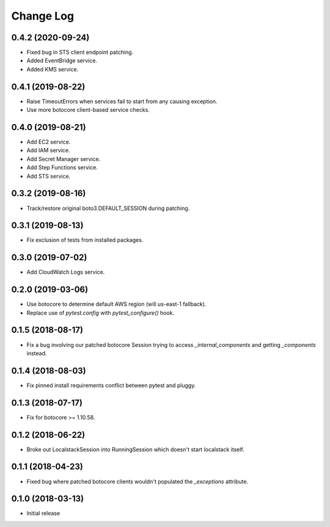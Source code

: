 Change Log
==========

0.4.2 (2020-09-24)
------------------

- Fixed bug in STS client endpoint patching.
- Added EventBridge service.
- Added KMS service.

0.4.1 (2019-08-22)
------------------

- Raise TimeoutErrors when services fail to start from any causing exception.
- Use more botocore client-based service checks.

0.4.0 (2019-08-21)
------------------

- Add EC2 service.
- Add IAM service.
- Add Secret Manager service.
- Add Step Functions service.
- Add STS service.

0.3.2 (2019-08-16)
------------------

- Track/restore original boto3.DEFAULT_SESSION during patching.


0.3.1 (2019-08-13)
------------------

- Fix exclusion of tests from installed packages.

0.3.0 (2019-07-02)
------------------

- Add CloudWatch Logs service.

0.2.0 (2019-03-06)
------------------

- Use botocore to determine default AWS region (will us-east-1 fallback).
- Replace use of `pytest.config` with `pytest_configure()` hook.

0.1.5 (2018-08-17)
------------------

- Fix a bug involving our patched botocore Session trying to access `_internal_components` and getting `_components` instead.

0.1.4 (2018-08-03)
------------------

- Fix pinned install requirements conflict between pytest and pluggy.

0.1.3 (2018-07-17)
------------------

- Fix for botocore >= 1.10.58.

0.1.2 (2018-06-22)
------------------

- Broke out LocalstackSession into RunningSession which doesn't start localstack itself.

0.1.1 (2018-04-23)
------------------

- Fixed bug where patched botocore clients wouldn't populated the `_exceptions` attribute.

0.1.0 (2018-03-13)
------------------

- Initial release
